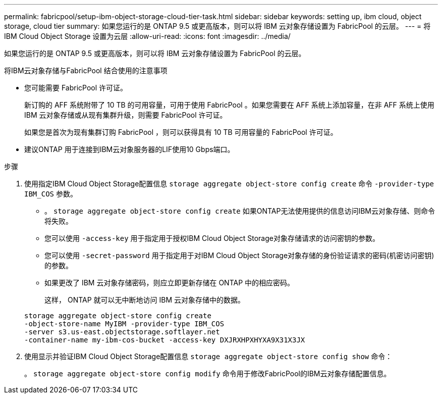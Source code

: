 ---
permalink: fabricpool/setup-ibm-object-storage-cloud-tier-task.html 
sidebar: sidebar 
keywords: setting up, ibm cloud, object storage, cloud tier 
summary: 如果您运行的是 ONTAP 9.5 或更高版本，则可以将 IBM 云对象存储设置为 FabricPool 的云层。 
---
= 将 IBM Cloud Object Storage 设置为云层
:allow-uri-read: 
:icons: font
:imagesdir: ../media/


[role="lead"]
如果您运行的是 ONTAP 9.5 或更高版本，则可以将 IBM 云对象存储设置为 FabricPool 的云层。

.将IBM云对象存储与FabricPool 结合使用的注意事项
* 您可能需要 FabricPool 许可证。
+
新订购的 AFF 系统附带了 10 TB 的可用容量，可用于使用 FabricPool 。如果您需要在 AFF 系统上添加容量，在非 AFF 系统上使用 IBM 云对象存储或从现有集群升级，则需要 FabricPool 许可证。

+
如果您是首次为现有集群订购 FabricPool ，则可以获得具有 10 TB 可用容量的 FabricPool 许可证。

* 建议ONTAP 用于连接到IBM云对象服务器的LIF使用10 Gbps端口。


.步骤
. 使用指定IBM Cloud Object Storage配置信息 `storage aggregate object-store config create` 命令 `-provider-type` `IBM_COS` 参数。
+
** 。 `storage aggregate object-store config create` 如果ONTAP无法使用提供的信息访问IBM云对象存储、则命令将失败。
** 您可以使用 `-access-key` 用于指定用于授权IBM Cloud Object Storage对象存储请求的访问密钥的参数。
** 您可以使用 `-secret-password` 用于指定用于对IBM Cloud Object Storage对象存储的身份验证请求的密码(机密访问密钥)的参数。
** 如果更改了 IBM 云对象存储密码，则应立即更新存储在 ONTAP 中的相应密码。
+
这样， ONTAP 就可以无中断地访问 IBM 云对象存储中的数据。



+
[listing]
----
storage aggregate object-store config create
-object-store-name MyIBM -provider-type IBM_COS
-server s3.us-east.objectstorage.softlayer.net
-container-name my-ibm-cos-bucket -access-key DXJRXHPXHYXA9X31X3JX
----
. 使用显示并验证IBM Cloud Object Storage配置信息 `storage aggregate object-store config show` 命令：
+
。 `storage aggregate object-store config modify` 命令用于修改FabricPool的IBM云对象存储配置信息。


